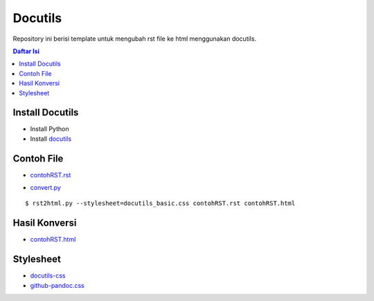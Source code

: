 Docutils
=================================================================================

Repository ini berisi template untuk mengubah rst file ke html menggunakan
docutils.

.. contents:: Daftar Isi

Install Docutils
---------------------------------------------------------------------------------

- Install Python
- Install `docutils <https://pypi.org/project/docutils>`_

Contoh File
---------------------------------------------------------------------------------

- `contohRST.rst <contohRST.rst>`_

.. image:: contohRST.PNG

- `convert.py <convert.py>`_

::

        $ rst2html.py --stylesheet=docutils_basic.css contohRST.rst contohRST.html


Hasil Konversi
---------------------------------------------------------------------------------

- `contohRST.html <contohRST.html>`_

.. image:: contohHTML.PNG

Stylesheet
---------------------------------------------------------------------------------

- `docutils-css <https://github.com/matthiaseisen/docutils-css>`_
- `github-pandoc.css <https://gist.githubusercontent.com/dashed/6714393/raw/ae966d9d0806eb1e24462d88082a0264438adc50/github-pandoc.css>`_

